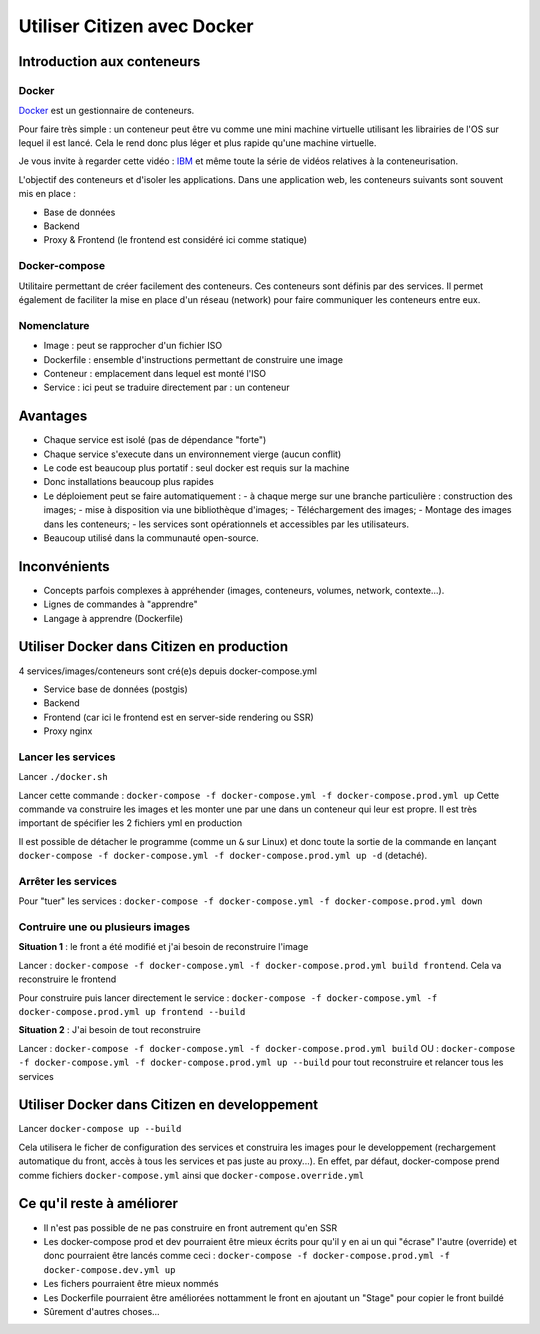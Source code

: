 ****************************
Utiliser Citizen avec Docker
****************************

.. _IBM: https://www.youtube.com/watch?v=0qotVMX-J5s
.. _Docker: https://docs.docker.com/

Introduction aux conteneurs
===========================

Docker
^^^^^^

`Docker`_  est un gestionnaire de conteneurs.

Pour faire très simple : un conteneur peut être vu comme une 
mini machine virtuelle utilisant les librairies de l'OS sur lequel 
il est lancé.
Cela le rend donc plus léger et plus rapide qu'une machine virtuelle.

Je vous invite à regarder cette vidéo : `IBM`_ et même toute la série de 
vidéos relatives à la conteneurisation.

L'objectif des conteneurs et d'isoler les applications.
Dans une application web, les conteneurs suivants sont souvent mis en place :

- Base de données
- Backend
- Proxy & Frontend (le frontend est considéré ici comme statique)

Docker-compose
^^^^^^^^^^^^^^

Utilitaire permettant de créer facilement des conteneurs. Ces conteneurs sont
définis par des services. Il permet également de faciliter la mise en place
d'un réseau (network) pour faire communiquer les conteneurs entre eux.

Nomenclature
^^^^^^^^^^^^

- Image : peut se rapprocher d'un fichier ISO
- Dockerfile : ensemble d'instructions permettant de construire une image
- Conteneur : emplacement dans lequel est monté l'ISO
- Service : ici peut se traduire directement par : un conteneur


Avantages
=========

- Chaque service est isolé (pas de dépendance "forte")
- Chaque service s'execute dans un environnement vierge (aucun conflit)
- Le code est beaucoup plus portatif : seul docker est requis sur la machine
- Donc installations beaucoup plus rapides
- Le déploiement peut se faire automatiquement : 
  - à chaque merge sur une branche particulière : construction des images; 
  - mise à disposition via une bibliothèque d'images; 
  - Téléchargement des images; 
  - Montage des images dans les conteneurs; 
  - les services sont opérationnels et accessibles par les utilisateurs.
- Beaucoup utilisé dans la communauté open-source.


Inconvénients
=============

- Concepts parfois complexes à appréhender (images, conteneurs, 
  volumes, network, contexte...).
- Lignes de commandes à "apprendre"
- Langage à apprendre (Dockerfile)


Utiliser Docker dans Citizen en production
==========================================

4 services/images/conteneurs sont cré(e)s depuis docker-compose.yml

- Service base de données (postgis)
- Backend
- Frontend (car ici le frontend est en server-side rendering ou SSR)
- Proxy nginx

Lancer les services
^^^^^^^^^^^^^^^^^^^

Lancer ``./docker.sh``

Lancer cette commande : ``docker-compose -f docker-compose.yml -f
docker-compose.prod.yml up``
Cette commande va construire les images et les monter une par une
dans un conteneur qui leur est propre.
Il est très important de spécifier les 2 fichiers yml en production

Il est possible de détacher le programme (comme un ``&`` sur Linux) et 
donc toute la sortie de la commande en lançant 
``docker-compose -f docker-compose.yml -f docker-compose.prod.yml up -d`` (detaché).

Arrêter les services
^^^^^^^^^^^^^^^^^^^^^
Pour "tuer" les services : ``docker-compose -f docker-compose.yml -f docker-compose.prod.yml down``

Contruire une ou plusieurs images
^^^^^^^^^^^^^^^^^^^^^^^^^^^^^^^^^

**Situation 1** : le front a été modifié et j'ai besoin de reconstruire 
l'image

Lancer : ``docker-compose -f docker-compose.yml -f docker-compose.prod.yml build 
frontend``. Cela va reconstruire le frontend

Pour construire puis lancer directement le service : ``docker-compose -f
docker-compose.yml -f docker-compose.prod.yml up frontend --build``

**Situation 2** : J'ai besoin de tout reconstruire

Lancer : ``docker-compose -f docker-compose.yml -f docker-compose.prod.yml build`` 
OU : ``docker-compose -f docker-compose.yml -f docker-compose.prod.yml up
--build`` pour tout reconstruire et relancer tous les services


Utiliser Docker dans Citizen en developpement
=============================================

Lancer ``docker-compose up --build``

Cela utilisera le ficher de configuration des services
et construira les images pour le developpement 
(rechargement automatique du front, accès à tous les services et pas
juste au proxy...).
En effet, par défaut, docker-compose prend comme fichiers ``docker-compose.yml``
ainsi que ``docker-compose.override.yml``


Ce qu'il reste à améliorer
==========================

- Il n'est pas possible de ne pas construire en front autrement qu'en
  SSR
- Les docker-compose prod et dev pourraient être mieux écrits pour qu'il
  y en ai un qui "écrase" l'autre (override) et donc pourraient être 
  lancés comme ceci : 
  ``docker-compose -f docker-compose.prod.yml -f docker-compose.dev.yml up``
- Les fichers pourraient être mieux nommés
- Les Dockerfile pourraient être améliorées nottamment le front en ajoutant
  un "Stage" pour copier le front buildé
- Sûrement d'autres choses...
 